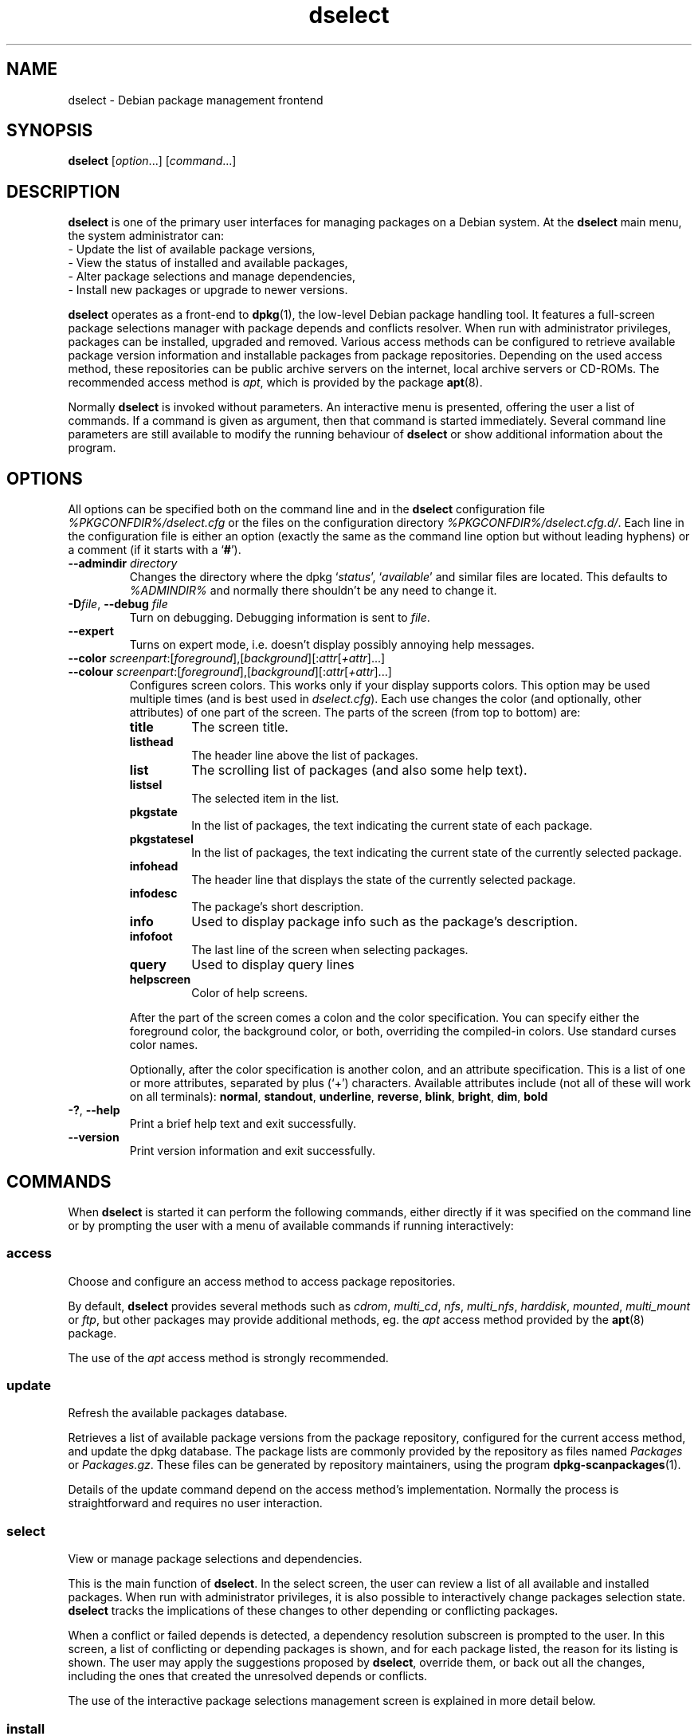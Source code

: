 .\" dselect manual page - dselect(1)
.\"
.\" Copyright © 1995 Juho Vuori <javuori@cc.helsinki.fi>
.\" Copyright © 2000 Josip Rodin
.\" Copyright © 2001 Joost Kooij
.\" Copyright © 2001 Wichert Akkerman <wakkerma@debian.org>
.\" Copyright © 2010-2015 Guillem Jover <guillem@debian.org>
.\"
.\" This is free software; you can redistribute it and/or modify
.\" it under the terms of the GNU General Public License as published by
.\" the Free Software Foundation; either version 2 of the License, or
.\" (at your option) any later version.
.\"
.\" This is distributed in the hope that it will be useful,
.\" but WITHOUT ANY WARRANTY; without even the implied warranty of
.\" MERCHANTABILITY or FITNESS FOR A PARTICULAR PURPOSE.  See the
.\" GNU General Public License for more details.
.\"
.\" You should have received a copy of the GNU General Public License
.\" along with this program.  If not, see <https://www.gnu.org/licenses/>.
.
.TH dselect 1 "%RELEASE_DATE%" "%VERSION%" "dpkg suite"
.ad l
.nh
.SH NAME
dselect \- Debian package management frontend
.
.SH SYNOPSIS
.B dselect
.RI [ option "...] [" command "...]"
.
.SH DESCRIPTION
.B dselect
is one of the primary user interfaces for managing packages on a Debian
system. At the \fBdselect\fP main menu, the system administrator can:
 - Update the list of available package versions,
 - View the status of installed and available packages,
 - Alter package selections and manage dependencies,
 - Install new packages or upgrade to newer versions.
.PP
.B dselect
operates as a front-end to \fBdpkg\fP(1), the low-level Debian package
handling tool. It features a full-screen package selections manager
with package depends and conflicts resolver. When run with administrator
privileges, packages can be installed, upgraded and removed. Various
access methods can be configured to retrieve available package version
information and installable packages from package repositories.
Depending on the used access method, these repositories can be public
archive servers on the internet, local archive servers or CD-ROMs.
The recommended access method is \fIapt\fP, which is provided by the
package \fBapt\fP(8).
.PP
Normally \fBdselect\fP is invoked without parameters. An interactive
menu is presented, offering the user a list of commands. If a command
is given as argument, then that command is started immediately. Several
command line parameters are still available to modify the running behaviour
of \fBdselect\fP or show additional information about the program.
.
.SH OPTIONS
All options can be specified both on the command line and in the \fBdselect\fP
configuration file \fI%PKGCONFDIR%/dselect.cfg\fP or the files on the
configuration directory \fI%PKGCONFDIR%/dselect.cfg.d/\fP. Each line in the
configuration file is either an option (exactly the same as the
command line option but without leading hyphens) or a comment (if it starts
with a ‘\fB#\fR’).
.br
.TP
.BI \-\-admindir " directory"
Changes the directory where the dpkg ‘\fIstatus\fP’,
‘\fIavailable\fP’ and similar files are located.
This defaults to \fI%ADMINDIR%\fP
and normally there shouldn't be any need to change it.
.TP
.BR \-D "\fIfile\fP, " \-\-debug " \fIfile\fP"
Turn on debugging. Debugging information is sent to \fIfile\fP.
.TP
.B \-\-expert
Turns on expert mode, i.e. doesn't display possibly annoying help
messages.
.TP
.BR \-\-color " \fIscreenpart\fP:[\fIforeground\fP],[\fIbackground\fP][:\fIattr\fP[\fI+attr\fP]...]"
.TQ
.BR \-\-colour " \fIscreenpart\fP:[\fIforeground\fP],[\fIbackground\fP][:\fIattr\fP[\fI+attr\fP]...]"
Configures screen colors. This works only if your display supports colors.
This option may be used multiple times (and is best used in
\fIdselect.cfg\fP). Each use changes the color (and optionally, other
attributes) of one part of the screen.
The parts of the screen (from top to bottom) are:
.RS
.TP
.B title
The screen title.
.TP
.B listhead
The header line above the list of packages.
.TP
.B list
The scrolling list of packages (and also some help text).
.TP
.B listsel
The selected item in the list.
.TP
.B pkgstate
In the list of packages, the text indicating the current state of each
package.
.TP
.B pkgstatesel
In the list of packages, the text indicating the current state of the
currently selected package.
.TP
.B infohead
The header line that displays the state of the currently selected package.
.TP
.B infodesc
The package's short description.
.TP
.B info
Used to display package info such as the package's description.
.TP
.B infofoot
The last line of the screen when selecting packages.
.TP
.B query
Used to display query lines
.TP
.B helpscreen
Color of help screens.
.RE
.IP
After the part of the screen comes a colon and the color specification. You
can specify either the foreground color, the background color, or both,
overriding the compiled-in colors. Use standard curses color names.
.IP
Optionally, after the color specification is another colon, and an
attribute specification. This is a list of one or more attributes,
separated by plus (‘+’) characters.
Available attributes include (not all of these will work on all terminals):
.BR normal ", " standout ", " underline ", " reverse ", " blink ,
.BR bright ", " dim ", " bold
.TP
.BR \-? ", " \-\-help
Print a brief help text and exit successfully.
.TP
.B \-\-version
Print version information and exit successfully.
.
.SH COMMANDS
When
.B dselect
is started it can perform the following commands, either directly if it
was specified on the command line or by prompting the user with a menu
of available commands if running interactively:
.SS access
Choose and configure an access method to access package repositories.
.sp
By default, \fBdselect\fP provides several methods such
as \fIcdrom\fP, \fImulti_cd\fP, \fInfs\fP, \fImulti_nfs\fP, \fIharddisk\fP,
\fImounted\fP, \fImulti_mount\fP or \fIftp\fP, but other
packages may provide additional methods, eg. the \fIapt\fP access method
provided by the \fBapt\fP(8) package.
.sp
The use of the \fIapt\fP access method is strongly recommended.
.sp
.SS update
Refresh the available packages database.
.sp
Retrieves a list of available package versions from the package
repository, configured for the current access method, and update
the dpkg database. The package lists are commonly provided by the
repository as files named \fIPackages\fP or \fIPackages.gz\fP.
These files can be generated by repository maintainers, using the
program \fBdpkg\-scanpackages\fP(1).
.sp
Details of the update command depend on the access method's implementation.
Normally the process is straightforward and requires no user interaction.
.sp
.SS select
View or manage package selections and dependencies.
.sp
This is the main function of \fBdselect\fP. In the select screen, the
user can review a list of all available and installed packages. When run
with administrator privileges, it is also possible to interactively
change packages selection state. \fBdselect\fP tracks the implications
of these changes to other depending or conflicting packages.
.sp
When a conflict or failed depends is detected, a dependency resolution
subscreen is prompted to the user. In this screen, a list of conflicting
or depending packages is shown, and for each package listed, the reason
for its listing is shown. The user may apply the suggestions proposed
by \fBdselect\fP, override them, or back out all the changes, including
the ones that created the unresolved depends or conflicts.
.sp
The use of the interactive package selections management screen is
explained in more detail below.
.sp
.SS install
Installs selected packages.
.sp
The configured access method will fetch installable or upgradable packages
from the relevant repositories and install these using \fBdpkg\fP.
Depending on the implementation of the access method, all packages can
be prefetched before installation, or fetched when needed.
Some access methods may also remove packages that were marked for removal.
.sp
If an error occurred during install, it is usually advisable to run
install again. In most cases, the problems will disappear or be solved.
If problems persist or the installation performed was incorrect, please
investigate into the causes and circumstances, and file a bug in the
Debian bug tracking system. Instructions on how to do this can be found
at https://bugs.debian.org/ or by reading the documentation
for \fBbug\fP(1) or \fBreportbug\fP(1), if these are installed.
.sp
Details of the install command depend on the access method's implementation.
The user's attention and input may be required during installation,
configuration or removal of packages. This depends on the maintainer
scripts in the package. Some packages make use of the \fBdebconf\fP(1)
library, allowing for more flexible or even automated installation
setups.
.sp
.SS config
Configures any previously installed, but not fully configured packages.
.sp
.SS remove
Removes or purges installed packages, that are marked for removal.
.sp
.SS quit
Quit \fBdselect\fP.
.sp
Exits the program with zero (successful) errorcode.
.sp
.
.SH PACKAGE SELECTIONS MANAGEMENT
.sp
.SS Introduction
.sp
.B dselect
directly exposes
the administrator to some of the complexities involved with managing
large sets of packages with many interdependencies. For a user who is
unfamiliar with the concepts and the ways of the Debian package management
system, it can be quite overwhelming. Although \fBdselect\fP is aimed
at easing package management and administration, it is only instrumental
in doing so and cannot be assumed to be a sufficient substitute for
administrator skill and understanding. The user is required to
be familiar with the concepts underlying the Debian packaging system.
In case of doubt, consult the \fBdpkg\fP(1) manpage and the distribution
policy.
.sp
Unless \fBdselect\fP is run in expert
or immediate mode, a help screen is first displayed when choosing this
command from the menu. The user is \fIstrongly\fP advised to study all of
the information presented in the online help screens, when one pops up.
The online help screens can at any time be invoked with the ‘\fB?\fP’ key.
.sp
.SS Screen layout
.sp
The select screen is by default split in a top and a bottom half.
The top half shows a list of packages. A cursor bar can select an
individual package, or a group of packages, if applicable, by selecting
the group header. The bottom half of the screen shows some details
about the package currently selected in the top half of the screen.
The type of detail that is displayed can be varied.
.sp
Pressing the ‘\fBI\fP’ key toggles a full-screen display of the packages
list, an enlarged view of the package details, or the equally split screen.
.sp
.SS Package details view
.sp
The package details view by default shows the extended package description
for the package that is currently selected in the packages status list.
The type of detail can be toggled by pressing the ‘\fBi\fP’ key.
This alternates between:
 - the extended description
 - the control information for the installed version
 - the control information for the available version
.sp
In a dependency resolution screen, there is also the possibility of
viewing the specific unresolved depends or conflicts related to the
package and causing it to be listed.
.sp
.SS Packages status list
.sp
The main select screen displays a list of all packages known to the Debian
package management system. This includes packages installed on the system
and packages known from the available packages database.
.sp
For every package, the list shows the package's status, priority, section,
installed and available architecture, installed and available versions,
the package name and its short description, all in one line.
By pressing the ‘\fBA\fP’ key, the display of the installed and
available architecture can be toggled between on an off.
By pressing the ‘\fBV\fP’ key, the display of the installed and
available version can be toggled between on an off.
By pressing the ‘\fBv\fP’ key, the package status display is toggled
between verbose and shorthand.
Shorthand display is the default.
.sp
The shorthand status indication consists
of four parts: an error flag, which should normally be clear, the
current status, the last selection state and the current selection state.
The first two relate to the actual state of the package, the second pair
are about the selections set by the user.
.sp
These are the meanings of the shorthand package status indicator codes:
 Error flag:
  \fIempty\fP   no error
  \fBR\fP       serious error, needs reinstallation;
 Installed state:
  \fIempty\fP   not installed;
  \fB*\fP       fully installed and configured;
  \fB\-\fP       not installed but some config files may remain;
  \fBU\fP       unpacked but not yet configured;
  \fBC\fP       half-configured (an error happened);
  \fBI\fP       half-installed (an error happened).
 Current and requested selections:
  \fB*\fP       marked for installation or upgrade;
  \fB\-\fP       marked for removal, configuration files remain;
  \fB=\fP       on hold: package will not be processed at all;
  \fB_\fP       marked for purge, also remove configuration;
  \fBn\fP       package is new and has yet to be marked.
.sp
.SS Cursor and screen movement
.sp
The package selection list and the dependency conflict
resolution screens can be navigated using motion
commands mapped to the following keys:
.br
  \fBp, Up, k\fP           move cursor bar up
  \fBn, Down, j\fP         move cursor bar down
  \fBP, Pgup, Backspace\fP scroll list 1 page up
  \fBN, Pgdn, Space\fP     scroll list 1 page down
  \fB^p\fP                 scroll list 1 line up
  \fB^n\fP                 scroll list 1 line down
  \fBt, Home\fP            jump to top of list
  \fBe, End\fP             jump to end of list
  \fBu\fP                  scroll info 1 page up
  \fBd\fP                  scroll info 1 page down
  \fB^u\fP                 scroll info 1 line up
  \fB^d\fP                 scroll info 1 line down
  \fBB, Left-arrow\fP      pan display 1/3 screen left
  \fBF, Right-arrow\fP     pan display 1/3 screen right
  \fB^b\fP                 pan display 1 character left
  \fB^f\fP                 pan display 1 character right
.sp
.SS Searching and sorting
.sp
The list of packages can be searched by package name. This
is done by pressing ‘\fB/\fP’, and typing a simple search
string. The string is interpreted as a
.BR regex (7)
regular expression.
If you add ‘\fB/d\fP’ to the search expression, dselect will also
search in descriptions.
If you add ‘\fB/i\fP’ the search will be case insensitive.
You may combine these two suffixes like this: ‘\fB/id\fP’.
Repeated searching is accomplished by repeatedly pressing the
‘\fBn\fP’ or ‘\fB\\\fP’ keys, until the wanted package is found.
If the search reaches the bottom of the list, it wraps to the top
and continues searching from there.
.sp
The list sort order can be varied by pressing
the ‘\fBo\fP’ and ‘\fBO\fP’ keys repeatedly.
The following nine sort orderings can be selected:
 alphabet          available           status
 priority+section  available+priority  status+priority
 section+priority  available+section   status+section
.br
Where not listed above explicitly, alphabetic order is used as
the final subordering sort key.
.sp
.SS Altering selections
.sp
The requested selection state of individual packages may be
altered with the following commands:
  \fB+, Insert\fP    install or upgrade
  \fB=, H\fP         hold in present state and version
  \fB:, G\fP         unhold: upgrade or leave uninstalled
  \fB\-, Delete\fP    remove, but leave configuration
  \fB_\fP            remove & purge configuration
.sp
When the change request results in one or more unsatisfied depends
or conflicts, \fBdselect\fP prompts the user with a dependency resolution
screen. This will be further explained below.
.sp
It is also possible to apply these commands to groups of package
selections, by pointing the cursor bar onto a group header. The
exact grouping of packages is dependent on the current list ordering
settings.
.sp
Proper care should be taken when altering large groups of selections,
because this can instantaneously create large numbers of unresolved
depends or conflicts, all of which will be listed in one dependency
resolution screen, making them very hard to handle. In practice,
only hold and unhold operations are useful when applied to groups.
.sp
.SS Resolving depends and conflicts
.sp
When the change request results in one or more unsatisfied depends
or conflicts, \fBdselect\fP prompts the user with a dependency resolution
screen. First however, an informative help screen is displayed.
.sp
The top half of this screen lists all the packages that will have
unresolved depends or conflicts, as a result of the requested change,
and all the packages whose installation can resolve any of these
depends or whose removal can resolve any of the conflicts.
The bottom half defaults to show the depends or conflicts that
cause the currently selected package to be listed.
.sp
When the sublist of packages is displayed initially, \fBdselect\fP
may have already set the requested selection status of some of the
listed packages, in order to resolve the depends or conflicts that
caused the dependency resolution screen to be displayed. Usually,
it is best to follow up the suggestions made by \fBdselect\fP.
.sp
The listed packages' selection state may be reverted to the original
settings, as they were before the unresolved depends or conflicts
were created, by pressing the ‘\fBR\fP’ key.
By pressing the ‘\fBD\fP’ key, the automatic suggestions are reset,
but the change that caused the dependency resolution screen to be prompted
is kept as requested.
Finally, by pressing ‘\fBU\fP’, the selections are again set to the
automatic suggestion values.
.sp
.SS Establishing the requested selections
.sp
By pressing \fBenter\fP, the currently displayed set of selections
is accepted. If \fBdselect\fP detects no unresolved depends as a result
of the requested selections, the new selections will be set.
However, if there are any unresolved depends, \fBdselect\fP will again
prompt the user with a dependency resolution screen.
.sp
To alter a set of selections that creates unresolved depends or
conflicts and forcing \fBdselect\fP to accept it, press the ‘\fBQ\fP’
key. This sets the selections as specified by the user,
unconditionally. Generally, don't do this unless you've read
the fine print.
.sp
The opposite effect, to back out any selections change requests and
go back to the previous list of selections, is attained by pressing
the ‘\fBX\fP’ or \fBescape\fP keys. By repeatedly pressing these
keys, any possibly detrimental changes to the requested package
selections can be backed out completely to the last established
settings.
.sp
If you mistakenly establish some settings and wish to revert all the
selections to what is currently installed on the system, press the
‘\fBC\fP’ key.
This is somewhat similar to using the unhold command on all packages,
but provides a more obvious panic button in cases where the user
pressed \fBenter\fP by accident.
.sp
.
.SH EXIT STATUS
.TP
.B 0
The requested command was successfully performed.
.TP
.B 2
Fatal or unrecoverable error due to invalid command-line usage, or
interactions with the system, such as accesses to the database,
memory allocations, etc.
.
.SH ENVIRONMENT
.TP
.B HOME
If set, \fBdselect\fP will use it as the directory from which to read the
user specific configuration file.
.
.SH BUGS
The
.B dselect
package selection interface is confusing to some new users.
Reportedly, it even makes seasoned kernel developers cry.
.sp
The documentation is lacking.
.sp
There is no help option in the main menu.
.sp
The visible list of available packages cannot be reduced.
.sp
The built in access methods can no longer stand up to current quality
standards. Use the access method provided by \fBapt\fP(8), it is not only not
broken, it is also much more flexible than the built in access methods.
.
.SH SEE ALSO
.BR dpkg (1),
.BR apt (8),
.BR sources.list (5),
.BR deb (5).
